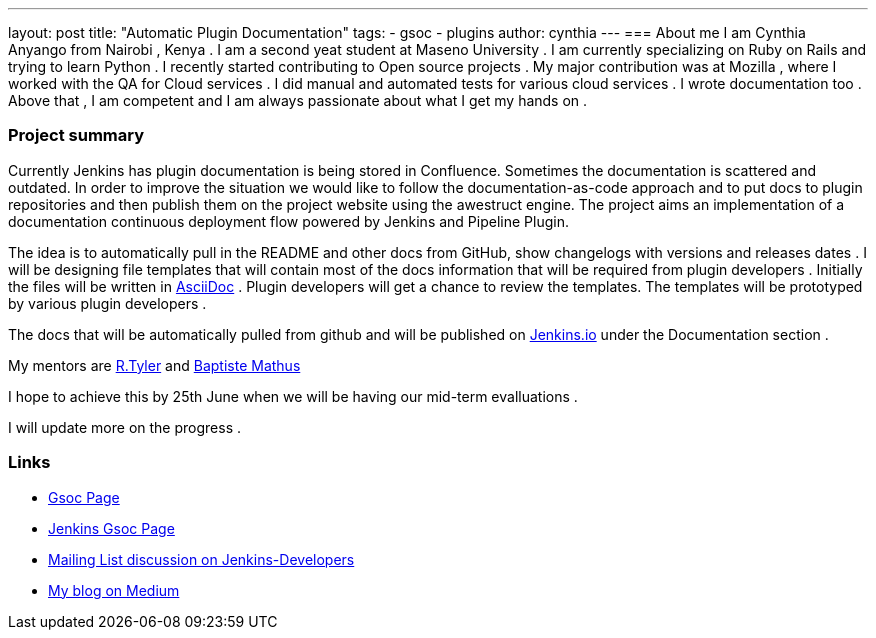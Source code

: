 ---
layout: post
title: "Automatic Plugin Documentation"
tags:
- gsoc
- plugins
author: cynthia
---
=== About me 
I am Cynthia Anyango from Nairobi , Kenya . I am a second yeat student at Maseno University . I am currently specializing on Ruby on Rails and trying to learn Python . I recently started contributing to Open source projects . My major contribution was at Mozilla , where I worked with the QA for Cloud services . I did manual and automated tests for various cloud services  . I wrote documentation too . Above that , I am competent and I am always passionate about what I get my hands on . 
 	
=== Project summary 

Currently Jenkins has plugin documentation is being stored in Confluence. Sometimes the documentation is scattered and outdated. In order to improve the situation we would like to follow the documentation-as-code approach and to put docs to plugin repositories and then publish them on the project website using the awestruct engine. The project aims an implementation of a documentation continuous deployment flow powered by Jenkins and Pipeline Plugin.

The idea is to automatically pull in the README and other docs from GitHub, show changelogs with versions and releases dates . I will be designing file templates that will contain most of the  docs information that will be required from plugin developers . Initially the files  will be written in link:http://asciidoctor.org/[AsciiDoc] . Plugin developers will get a chance to review the templates. The templates will be prototyped by various plugin developers . 

The docs that will be automatically pulled from github and will be published on link:https://jenkins.io/[Jenkins.io] under the Documentation section . 

My mentors are link:https://wiki.jenkins-ci.org/display/~rtyler[R.Tyler] and https://wiki.jenkins-ci.org/display/~batmat[Baptiste Mathus]

I hope to achieve this by 25th June when we will be having our mid-term evalluations . 

I will update more on the progress . 

=== Links 

* link:https://summerofcode.withgoogle.com/dashboard/project/5120513768685568/details/[Gsoc Page]
* link:https://wiki.jenkins-ci.org/display/JENKINS/Google+Summer+Of+Code+2016[Jenkins Gsoc Page ]
* link:https://groups.google.com/forum/#!topic/jenkinsci-dev/kNZMOsF_ueA[Mailing List discussion on Jenkins-Developers]
* link:https://medium.com/@anyango_cynthia[My blog on Medium]